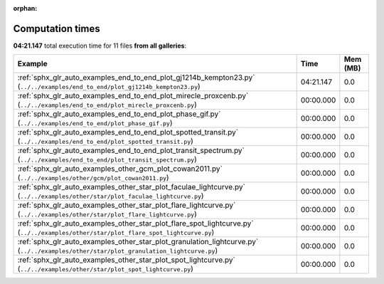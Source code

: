 
:orphan:

.. _sphx_glr_sg_execution_times:


Computation times
=================
**04:21.147** total execution time for 11 files **from all galleries**:

.. container::

  .. raw:: html

    <style scoped>
    <link href="https://cdnjs.cloudflare.com/ajax/libs/twitter-bootstrap/5.3.0/css/bootstrap.min.css" rel="stylesheet" />
    <link href="https://cdn.datatables.net/1.13.6/css/dataTables.bootstrap5.min.css" rel="stylesheet" />
    </style>
    <script src="https://code.jquery.com/jquery-3.7.0.js"></script>
    <script src="https://cdn.datatables.net/1.13.6/js/jquery.dataTables.min.js"></script>
    <script src="https://cdn.datatables.net/1.13.6/js/dataTables.bootstrap5.min.js"></script>
    <script type="text/javascript" class="init">
    $(document).ready( function () {
        $('table.sg-datatable').DataTable({order: [[1, 'desc']]});
    } );
    </script>

  .. list-table::
   :header-rows: 1
   :class: table table-striped sg-datatable

   * - Example
     - Time
     - Mem (MB)
   * - :ref:`sphx_glr_auto_examples_end_to_end_plot_gj1214b_kempton23.py` (``../../examples/end_to_end/plot_gj1214b_kempton23.py``)
     - 04:21.147
     - 0.0
   * - :ref:`sphx_glr_auto_examples_end_to_end_plot_mirecle_proxcenb.py` (``../../examples/end_to_end/plot_mirecle_proxcenb.py``)
     - 00:00.000
     - 0.0
   * - :ref:`sphx_glr_auto_examples_end_to_end_plot_phase_gif.py` (``../../examples/end_to_end/plot_phase_gif.py``)
     - 00:00.000
     - 0.0
   * - :ref:`sphx_glr_auto_examples_end_to_end_plot_spotted_transit.py` (``../../examples/end_to_end/plot_spotted_transit.py``)
     - 00:00.000
     - 0.0
   * - :ref:`sphx_glr_auto_examples_end_to_end_plot_transit_spectrum.py` (``../../examples/end_to_end/plot_transit_spectrum.py``)
     - 00:00.000
     - 0.0
   * - :ref:`sphx_glr_auto_examples_other_gcm_plot_cowan2011.py` (``../../examples/other/gcm/plot_cowan2011.py``)
     - 00:00.000
     - 0.0
   * - :ref:`sphx_glr_auto_examples_other_star_plot_faculae_lightcurve.py` (``../../examples/other/star/plot_faculae_lightcurve.py``)
     - 00:00.000
     - 0.0
   * - :ref:`sphx_glr_auto_examples_other_star_plot_flare_lightcurve.py` (``../../examples/other/star/plot_flare_lightcurve.py``)
     - 00:00.000
     - 0.0
   * - :ref:`sphx_glr_auto_examples_other_star_plot_flare_spot_lightcurve.py` (``../../examples/other/star/plot_flare_spot_lightcurve.py``)
     - 00:00.000
     - 0.0
   * - :ref:`sphx_glr_auto_examples_other_star_plot_granulation_lightcurve.py` (``../../examples/other/star/plot_granulation_lightcurve.py``)
     - 00:00.000
     - 0.0
   * - :ref:`sphx_glr_auto_examples_other_star_plot_spot_lightcurve.py` (``../../examples/other/star/plot_spot_lightcurve.py``)
     - 00:00.000
     - 0.0
